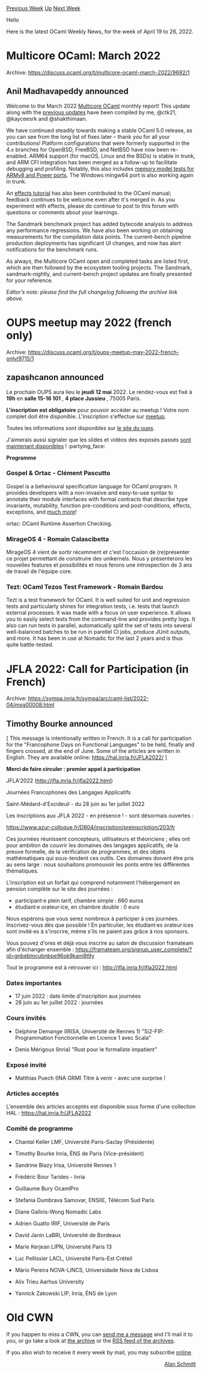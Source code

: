 #+OPTIONS: ^:nil
#+OPTIONS: html-postamble:nil
#+OPTIONS: num:nil
#+OPTIONS: toc:nil
#+OPTIONS: author:nil
#+HTML_HEAD: <style type="text/css">#table-of-contents h2 { display: none } .title { display: none } .authorname { text-align: right }</style>
#+HTML_HEAD: <style type="text/css">.outline-2 {border-top: 1px solid black;}</style>
#+TITLE: OCaml Weekly News
[[https://alan.petitepomme.net/cwn/2022.04.19.html][Previous Week]] [[https://alan.petitepomme.net/cwn/index.html][Up]] [[https://alan.petitepomme.net/cwn/2022.05.03.html][Next Week]]

Hello

Here is the latest OCaml Weekly News, for the week of April 19 to 26, 2022.

#+TOC: headlines 1


* Multicore OCaml: March 2022
:PROPERTIES:
:CUSTOM_ID: 1
:END:
Archive: https://discuss.ocaml.org/t/multicore-ocaml-march-2022/9692/1

** Anil Madhavapeddy announced


Welcome to the March 2022 [[https://github.com/ocaml-multicore/ocaml-multicore][Multicore OCaml]] monthly report! This
update along with the [[https://discuss.ocaml.org/tag/multicore-monthly][previous updates]] have been compiled by me,
@ctk21, @kayceesrk and @shakthimaan.

We have continued steadily towards making a stable OCaml 5.0 release, as you can see from the long list of fixes
later -- thank you for all your contributions! Platform configurations that were formerly supported in the 4.x
branches for OpenBSD, FreeBSD, and NetBSD have now been re-enabled. ARM64 support (for macOS, Linux and the BSDs) is
stable in trunk, and ARM CFI integration has been merged as a follow-up to facilitate debugging and profiling.
Notably, this also includes [[https://github.com/ocaml/ocaml/pull/11004][memory model tests for ARMv8 and Power
ports]]. The Windows mingw64 port is also working again in trunk.

An [[https://github.com/ocaml/ocaml/pull/11093][effects tutorial]] has also been contributed to the OCaml manual;
feedback continues to be welcome even after it's merged in.  As you experiment with effects, please do continue to
post to this forum with questions or comments about your learnings.

The Sandmark benchmark project has added bytecode analysis to address any performance regressions. We have also been
working on obtaining measurements for the compilation data points. The current-bench pipeline production deployments
has significant UI changes, and now has alert notifications for the benchmark runs.

As always, the Multicore OCaml open and completed tasks are listed first, which are then followed by the ecosystem
tooling projects. The Sandmark, sandmark-nightly, and current-bench project updates are finally presented for your
reference.

/Editor’s note: please find the full changelog following the archive link above./
      



* OUPS meetup may 2022 (french only)
:PROPERTIES:
:CUSTOM_ID: 2
:END:
Archive: https://discuss.ocaml.org/t/oups-meetup-may-2022-french-only/9715/1

** zapashcanon announced


Le prochain OUPS aura lieu le *jeudi 12 mai* 2022. Le rendez-vous est fixé à *19h* en *salle 15-16 101* , *4
place Jussieu* , 75005 Paris.

*L'inscription est obligatoire* pour pouvoir accéder au meetup ! Votre nom complet doit être disponible.
L'inscription s'effectue sur [[https://www.meetup.com/fr-FR/ocaml-paris][meetup]].

Toutes les informations sont disponibles sur [[https://oups.frama.io][le site du oups]].

J'aimerais aussi signaler que les slides et vidéos des exposés passés [[https://oups.frama.io/past.html][sont maintenant
disponibles]] ! :partying_face:

*Programme*

*** Gospel & Ortac - Clément Pascutto

Gospel is a behavioural specification language for OCaml program. It provides developers with a non-invasive and
easy-to-use syntax to annotate their module interfaces with formal contracts that describe type invariants,
mutability, function pre-conditions and post-conditions, effects, exceptions, and [[https://ocaml-gospel.github.io/gospel/][much
more]]!

ortac: OCaml Runtime Assertion Checking.

*** MirageOS 4 - Romain Calascibetta

MirageOS 4 vient de sortir récemment et c'est l'occasion de (re)présenter ce projet permettant de construire des
unikernels. Nous y présenterons les nouvelles features et possibilités et nous ferons une introspection de 3 ans de
travail de l'équipe core.

*** Tezt: OCaml Tezos Test Framework - Romain Bardou

Tezt is a test framework for OCaml. It is well suited for unit and regression tests and particularly shines for
integration tests, i.e. tests that launch external processes. It was made with a focus on user experience. It allows
you to easily select tests from the command-line and provides pretty logs. It also can run tests in parallel,
automatically split the set of tests into several well-balanced batches to be run in parellel CI jobs, produce JUnit
outputs, and more. It has been in use at Nomadic for the last 2 years and is thus quite battle-tested.
      



* JFLA 2022: Call for Participation (in French)
:PROPERTIES:
:CUSTOM_ID: 3
:END:
Archive: https://sympa.inria.fr/sympa/arc/caml-list/2022-04/msg00008.html

** Timothy Bourke announced


[ This message is intentionally written in French. It is a call for
participation for the "Francophone Days on Functional Languages" to be
held, finally and fingers crossed, at the end of June. Some of the
articles are written in English. They are available online:
https://hal.inria.fr/JFLA2022/ ]

*Merci de faire circuler : premier appel à participation*

     JFLA'2022 (http://jfla.inria.fr/jfla2022.html)

     Journées Francophones des Langages Applicatifs

     Saint-Médard-d'Excideuil - du 28 juin au 1er juillet 2022

Les inscriptions aux JFLA 2022 - en présence ! - sont désormais ouvertes :

https://www.azur-colloque.fr/DR04/inscription/preinscription/203/fr

Ces journées réunissent concepteurs, utilisateurs et théoriciens ;
elles ont pour ambition de couvrir les domaines des langages
applicatifs, de la preuve formelle, de la vérification de programmes,
et des objets mathématiques qui sous-tendent ces outils. Ces domaines
doivent être pris au sens large : nous souhaitons promouvoir les ponts
entre les différentes thématiques.

L'inscription est un forfait qui comprend notamment l'hébergement en
pension complète sur le site des journées :
- participant·e plein tarif, chambre simple : 660 euros
- étudiant·e orateur·ice, en chambre double : 0 euro

Nous espérons que vous serez nombreux à participer à ces journées.
Inscrivez-vous dès que possible ! En particulier, les étudiant·es
orateur·ices sont invité·es à s'inscrire, même s'ils ne paient pas
grâce à nos sponsors.

Vous pouvez d'ores et déjà vous inscrire au salon de discussion framateam afin
d'échanger ensemble :
https://framateam.org/signup_user_complete/?id=gnbebtncubnbpe96ok9kam8t9y

Tout le programme est à retrouver ici : http://jfla.inria.fr/jfla2022.html

*** Dates importantes
- 17 juin 2022 : date limite d'inscription aux journées
- 28 juin au 1er juillet 2022 : journées

*** Cours invités
- Delphine Demange (IRISA, Université de Rennes 1)
  "Si2-FIP: Programmation Fonctionnelle en Licence 1 avec Scala"

- Denis Mérigoux (Inria)
  "Rust pour le formaliste impatient"

*** Exposé invité
- Matthias Puech (INA GRM)
  Titre à venir - avec une surprise !

*** Articles acceptés
L'ensemble des articles acceptés est disponible sous forme d'une
collection HAL :
     https://hal.inria.fr/JFLA2022

*** Comité de programme

- Chantal Keller  LMF, Université Paris-Saclay    (Présidente)
- Timothy Bourke  Inria, ÉNS de Paris         (Vice-président)

- Sandrine Blazy          Irisa, Université Rennes 1
- Frédéric Bour           Tarides - Inria
- Guillaume Bury          OcamlPro
- Stefania Dumbrava       Samovar, ENSIIE, Télécom Sud Paris
- Diane Gallois-Wong      Nomadic Labs
- Adrien Guatto           IRIF, Université de Paris
- David Janin             LaBRI, Université de Bordeaux
- Marie Kerjean           LIPN, Université Paris 13
- Luc Pellissier          LACL, Université Paris-Est Créteil
- Mário Pereira           NOVA-LINCS, Universidade Nova de Lisboa
- Alix Trieu              Aarhus University
- Yannick Zakowski        LIP, Inria, ÉNS de Lyon
      



* Old CWN
:PROPERTIES:
:UNNUMBERED: t
:END:

If you happen to miss a CWN, you can [[mailto:alan.schmitt@polytechnique.org][send me a message]] and I'll mail it to you, or go take a look at [[https://alan.petitepomme.net/cwn/][the archive]] or the [[https://alan.petitepomme.net/cwn/cwn.rss][RSS feed of the archives]].

If you also wish to receive it every week by mail, you may subscribe [[http://lists.idyll.org/listinfo/caml-news-weekly/][online]].

#+BEGIN_authorname
[[https://alan.petitepomme.net/][Alan Schmitt]]
#+END_authorname
